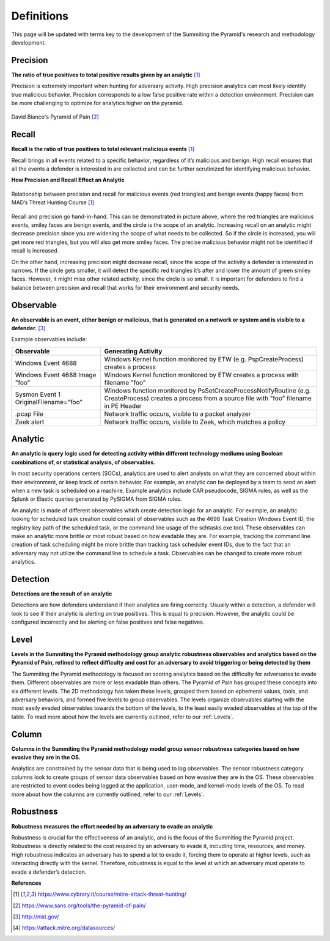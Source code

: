 Definitions
===========
This page will be updated with terms key to the development of the Summiting the Pyramid's research and methodology development.

.. _Precision:

Precision
---------
**The ratio of true positives to total positive results given by an analytic** [#f1]_

Precision is extremely important when hunting for adversary activity. High precision analytics can most likely identify true malicious behavior. Precision corresponds to a low false positive rate within a detection environment. Precision can be more challenging to optimize for analytics higher on the pyramid.

.. figure:: _static/pyramid_of_pain.png
   :alt: Pyramid of Pain
   :align: center

   David Bianco's Pyramid of Pain [#f2]_

.. _Recall:

Recall
------
**Recall is the ratio of true positives to total relevant malicious events** [#f1]_

Recall brings in all events related to a specific behavior, regardless of it’s malicious and benign. High recall ensures that all the events a defender is interested in are collected and can be further scrutinized for identifying malicious behavior.

**How Precision and Recall Effect an Analytic**

.. figure:: _static/SmilesAndTriangles.png
   :alt: Precision and Recall Example
   :align: center

   Relationship between precision and recall for malicious events (red triangles) and benign events (happy faces) from MAD’s Threat Hunting Course [#f1]_

Recall and precision go hand-in-hand. This can be demonstrated in picture above, where the red triangles are malicious events, smiley faces are benign events, and the circle is the scope of an analytic. Increasing recall on an analytic might decrease precision since you are widening the scope of what needs to be collected. So if the circle is increased, you will get more red triangles, but you will also get more smiley faces. The precise malicious behavior might not be identified if recall is increased. 

On the other hand, increasing precision might decrease recall, since the scope of the activity a defender is interested in narrows. If the circle gets smaller, it will detect the specific red triangles it’s after and lower the amount of green smiley faces. However, it might miss other related activity, since the circle is so small. It is important for defenders to find a balance between precision and recall that works for their environment and security needs.

.. _Observable:

Observable
----------
**An observable is an event, either benign or malicious, that is generated on a network or system and is visible to a defender.** [#f3]_

Example observables include:

+-------------------------------+--------------------------------------------------------------------------------------+
| Observable                    | Generating Activity                                                                  |
+===============================+======================================================================================+
| Windows Event 4688            |  Windows Kernel function monitored by ETW (e.g. PspCreateProcess) creates a process  |
+-------------------------------+--------------------------------------------------------------------------------------+
| Windows Event 4688 Image "foo"|  Windows Kernel function monitored by ETW creates a process with filename "foo"      |
+-------------------------------+--------------------------------------------------------------------------------------+
| Sysmon Event 1                | Windows function monitored by PsSetCreateProcessNotifyRoutine (e.g. CreateProcess)   |
| OriginalFilename="foo"        | creates a process from a source file with "foo" filename in PE Header                |
+-------------------------------+--------------------------------------------------------------------------------------+
| .pcap File                    | Network traffic occurs, visible to a packet analyzer                                 |
+-------------------------------+--------------------------------------------------------------------------------------+
| Zeek alert                    | Network traffic occurs, visible to Zeek, which matches a policy                      |
+-------------------------------+--------------------------------------------------------------------------------------+

Analytic
--------
**An analytic is query logic used for detecting activity within different technology mediums using Boolean combinations of, or statistical analysis, of observables.**

In most security operations centers (SOCs), analytics are used to alert analysts on what they are concerned about within their environment, or keep track of certain behavior. For example, an analytic can be deployed by a team to send an alert when a new task is scheduled on a machine. Example analytics include CAR pseudocode, SIGMA rules, as well as the Splunk or Elastic queries generated by PySIGMA from SIGMA rules.

An analytic is made of different observables which create detection logic for an analytic. For example, an analytic looking for scheduled task creation could consist of observables such as the 4698 Task Creation Windows Event ID, the registry key path of the scheduled task, or the command line usage of the schtasks.exe tool. These observables can make an analytic more brittle or most robust based on how evadable they are. For example, tracking the command line creation of task scheduling might be more brittle than tracking task scheduler event IDs, due to the fact that an adversary may not utilize the command line to schedule a task. Observables can be changed to create more robust analytics. 

.. _Detection:

Detection
---------
**Detections are the result of an analytic**

Detections are how defenders understand if their analytics are firing correctly. Usually within a detection, a defender will look to see if their analytic is alerting on true positives. This is equal to precision. However, the analytic could be configured incorrectly and be alerting on false positives and false negatives.

.. _Level:

Level
-----
**Levels in the Summiting the Pyramid methodology group analytic robustness observables and analytics based on the Pyramid of Pain, refined to reflect difficulty and cost for an adversary to avoid triggering or being detected by them**

The Summiting the Pyramid methodology is focused on scoring analytics based on the difficulty for adversaries to evade them. Different observables are more or less evadable than others. The Pyramid of Pain has grouped these concepts into six different levels. The 2D methodology has taken these levels, grouped them based on ephemeral values, tools, and adversary behaviors, and formed five levels to group observables. The levels organize observables starting with the most easily evaded observables towards the bottom of the levels, to the least easily evaded observables at the top of the table. To read more about how the levels are currently outlined, refer to our :ref:`Levels`.

.. _Column:

Column
------
**Columns in the Summiting the Pyramid methodology model group sensor robustness categories based on how evasive they are in the OS.**

Analytics are constrained by the sensor data that is being used to log observables. The sensor robustness category columns look to create groups of sensor data observables based on how evasive they are in the OS. These observables are restricted to event codes being logged at the application, user-mode, and kernel-mode levels of the OS. To read more about how the columns are currently outlined, refer to our :ref:`Levels`.

.. _Robustness:

Robustness
----------
**Robustness measures the effort needed by an adversary to evade an analytic**

Robustness is crucial for the effectiveness of an analytic, and is the focus of the Summiting the Pyramid project. Robustness is directly related to the cost required by an adversary to evade it, including time, resources, and money. High robustness indicates an adversary has to spend a lot to evade it, forcing them to operate at higher levels, such as interacting directly with the kernel. Therefore, robustness is equal to the level at which an adversary must operate to evade a defender’s detection.  

**References**

.. [#f1] https://www.cybrary.it/course/mitre-attack-threat-hunting/
.. [#f2] https://www.sans.org/tools/the-pyramid-of-pain/
.. [#f3] http://nist.gov/
.. [#f4] https://attack.mitre.org/datasources/